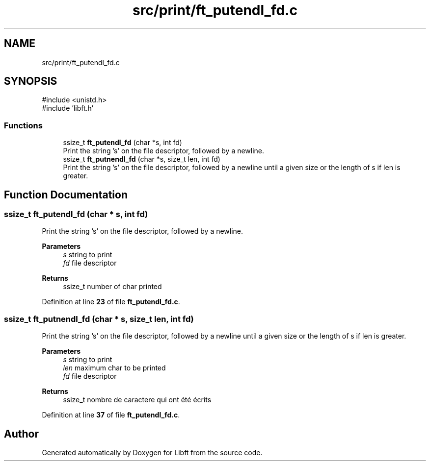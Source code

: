 .TH "src/print/ft_putendl_fd.c" 3 "Mon Feb 17 2025 19:18:19" "Libft" \" -*- nroff -*-
.ad l
.nh
.SH NAME
src/print/ft_putendl_fd.c
.SH SYNOPSIS
.br
.PP
\fR#include <unistd\&.h>\fP
.br
\fR#include 'libft\&.h'\fP
.br

.SS "Functions"

.in +1c
.ti -1c
.RI "ssize_t \fBft_putendl_fd\fP (char *s, int fd)"
.br
.RI "Print the string 's' on the file descriptor, followed by a newline\&. "
.ti -1c
.RI "ssize_t \fBft_putnendl_fd\fP (char *s, size_t len, int fd)"
.br
.RI "Print the string 's' on the file descriptor, followed by a newline until a given size or the length of s if len is greater\&. "
.in -1c
.SH "Function Documentation"
.PP 
.SS "ssize_t ft_putendl_fd (char * s, int fd)"

.PP
Print the string 's' on the file descriptor, followed by a newline\&. 
.PP
\fBParameters\fP
.RS 4
\fIs\fP string to print 
.br
\fIfd\fP file descriptor 
.RE
.PP
\fBReturns\fP
.RS 4
ssize_t number of char printed 
.RE
.PP

.PP
Definition at line \fB23\fP of file \fBft_putendl_fd\&.c\fP\&.
.SS "ssize_t ft_putnendl_fd (char * s, size_t len, int fd)"

.PP
Print the string 's' on the file descriptor, followed by a newline until a given size or the length of s if len is greater\&. 
.PP
\fBParameters\fP
.RS 4
\fIs\fP string to print 
.br
\fIlen\fP maximum char to be printed 
.br
\fIfd\fP file descriptor 
.RE
.PP
\fBReturns\fP
.RS 4
ssize_t nombre de caractere qui ont été écrits 
.RE
.PP

.PP
Definition at line \fB37\fP of file \fBft_putendl_fd\&.c\fP\&.
.SH "Author"
.PP 
Generated automatically by Doxygen for Libft from the source code\&.
